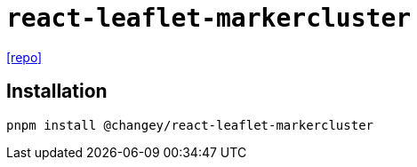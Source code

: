 = `react-leaflet-markercluster`
:url-repo: https://github.com/changey/react-leaflet-markercluster

{url-repo}[[repo\]]

== Installation

[,bash]
----
pnpm install @changey/react-leaflet-markercluster
----